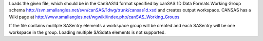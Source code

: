 .. algorithm:: LoadCanSAS1D2

.. summary:: LoadCanSAS1D2

.. aliases:: LoadCanSAS1D2

.. usage:: LoadCanSAS1D2

.. properties:: LoadCanSAS1D2

Loads the given file, which should be in the CanSAS1d format specified
by canSAS 1D Data Formats Working Group schema
http://svn.smallangles.net/svn/canSAS/1dwg/trunk/cansas1d.xsd and
creates output workspace. CANSAS has a Wiki page at
http://www.smallangles.net/wgwiki/index.php/canSAS_Working_Groups

If the file contains mulitple SASentry elements a workspace group will
be created and each SASentry will be one workspace in the group. Loading
multiple SASdata elements is not supported.

.. categories:: LoadCanSAS1D2